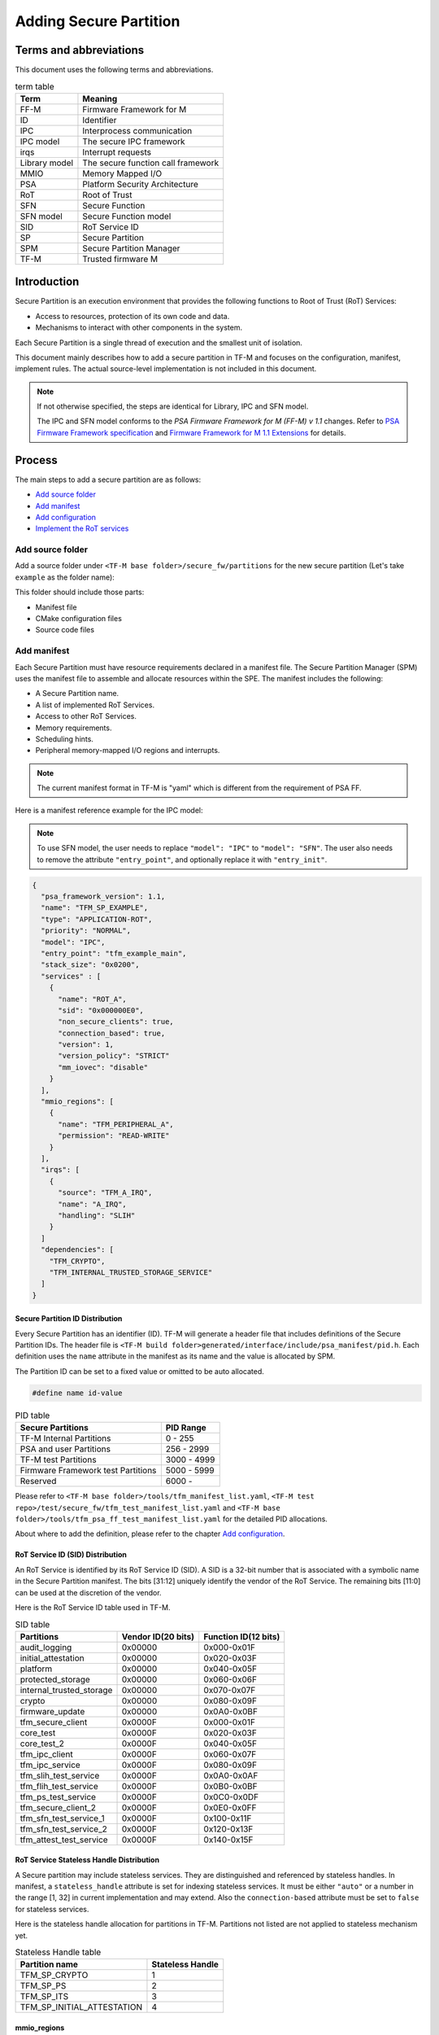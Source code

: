 #######################
Adding Secure Partition
#######################

***********************
Terms and abbreviations
***********************
This document uses the following terms and abbreviations.

.. table:: term table
   :widths: auto

   ================== ==================================
    **Term**          **Meaning**
   ================== ==================================
   FF-M               Firmware Framework for M
   ID                 Identifier
   IPC                Interprocess communication
   IPC model          The secure IPC framework
   irqs               Interrupt requests
   Library model      The secure function call framework
   MMIO               Memory Mapped I/O
   PSA                Platform Security Architecture
   RoT                Root of Trust
   SFN                Secure Function
   SFN model          Secure Function model
   SID                RoT Service ID
   SP                 Secure Partition
   SPM                Secure Partition Manager
   TF-M               Trusted firmware M
   ================== ==================================

************
Introduction
************
Secure Partition is an execution environment that provides the following
functions to Root of Trust (RoT) Services:

- Access to resources, protection of its own code and data.
- Mechanisms to interact with other components in the system.

Each Secure Partition is a single thread of execution and the smallest unit of
isolation.

This document mainly describes how to add a secure partition in TF-M and
focuses on the configuration, manifest, implement rules. The actual
source-level implementation is not included in this document.

.. Note::
   If not otherwise specified, the steps are identical for Library, IPC and SFN
   model.

   The IPC and SFN model conforms to the *PSA Firmware Framework for M (FF-M) v
   1.1* changes. Refer to `PSA Firmware Framework specification`_ and
   `Firmware Framework for M 1.1 Extensions`_ for details.

*******
Process
*******
The main steps to add a secure partition are as follows:

- `Add source folder`_
- `Add manifest`_
- `Add configuration`_
- `Implement the RoT services`_

Add source folder
=================
Add a source folder under ``<TF-M base folder>/secure_fw/partitions`` for the
new secure partition (Let's take ``example`` as the folder name):

This folder should include those parts:

- Manifest file
- CMake configuration files
- Source code files

Add manifest
============
Each Secure Partition must have resource requirements declared in a manifest
file. The Secure Partition Manager (SPM) uses the manifest file to assemble and
allocate resources within the SPE. The manifest includes the following:

- A Secure Partition name.
- A list of implemented RoT Services.
- Access to other RoT Services.
- Memory requirements.
- Scheduling hints.
- Peripheral memory-mapped I/O regions and interrupts.

.. Note::
   The current manifest format in TF-M is "yaml" which is different from the
   requirement of PSA FF.

Here is a manifest reference example for the IPC model:

.. Note::
    To use SFN model, the user needs to replace ``"model": "IPC"`` to
    ``"model": "SFN"``. The user also needs to remove the attribute
    ``"entry_point"``, and optionally replace it with ``"entry_init"``.

.. code-block:: yaml

  {
    "psa_framework_version": 1.1,
    "name": "TFM_SP_EXAMPLE",
    "type": "APPLICATION-ROT",
    "priority": "NORMAL",
    "model": "IPC",
    "entry_point": "tfm_example_main",
    "stack_size": "0x0200",
    "services" : [
      {
        "name": "ROT_A",
        "sid": "0x000000E0",
        "non_secure_clients": true,
        "connection_based": true,
        "version": 1,
        "version_policy": "STRICT"
        "mm_iovec": "disable"
      }
    ],
    "mmio_regions": [
      {
        "name": "TFM_PERIPHERAL_A",
        "permission": "READ-WRITE"
      }
    ],
    "irqs": [
      {
        "source": "TFM_A_IRQ",
        "name": "A_IRQ",
        "handling": "SLIH"
      }
    ]
    "dependencies": [
      "TFM_CRYPTO",
      "TFM_INTERNAL_TRUSTED_STORAGE_SERVICE"
    ]
  }

Secure Partition ID Distribution
--------------------------------
Every Secure Partition has an identifier (ID). TF-M will generate a header file
that includes definitions of the Secure Partition IDs. The header file is
``<TF-M build folder>generated/interface/include/psa_manifest/pid.h``. Each
definition uses the ``name`` attribute in the manifest as its name and the
value is allocated by SPM.

The Partition ID can be set to a fixed value or omitted to be auto allocated.

.. code-block:: c

   #define name id-value

.. table:: PID table
   :widths: auto

   ==================================== ======================
   **Secure Partitions**                **PID Range**
   ==================================== ======================
   TF-M Internal Partitions             0 - 255
   PSA and user Partitions              256 - 2999
   TF-M test Partitions                 3000 - 4999
   Firmware Framework test Partitions   5000 - 5999
   Reserved                             6000 -
   ==================================== ======================

Please refer to ``<TF-M base folder>/tools/tfm_manifest_list.yaml``,
``<TF-M test repo>/test/secure_fw/tfm_test_manifest_list.yaml`` and
``<TF-M base folder>/tools/tfm_psa_ff_test_manifest_list.yaml`` for the detailed
PID allocations.

About where to add the definition, please refer to the chapter `Add
configuration`_.

RoT Service ID (SID) Distribution
---------------------------------
An RoT Service is identified by its RoT Service ID (SID). A SID is a 32-bit
number that is associated with a symbolic name in the Secure Partition
manifest. The bits [31:12] uniquely identify the vendor of the RoT Service.
The remaining bits [11:0] can be used at the discretion of the vendor.

Here is the RoT Service ID table used in TF-M.

.. table:: SID table
   :widths: auto

   =========================== ====================== ========================
   **Partitions**              **Vendor ID(20 bits)** **Function ID(12 bits)**
   =========================== ====================== ========================
   audit_logging               0x00000                0x000-0x01F
   initial_attestation         0x00000                0x020-0x03F
   platform                    0x00000                0x040-0x05F
   protected_storage           0x00000                0x060-0x06F
   internal_trusted_storage    0x00000                0x070-0x07F
   crypto                      0x00000                0x080-0x09F
   firmware_update             0x00000                0x0A0-0x0BF
   tfm_secure_client           0x0000F                0x000-0x01F
   core_test                   0x0000F                0x020-0x03F
   core_test_2                 0x0000F                0x040-0x05F
   tfm_ipc_client              0x0000F                0x060-0x07F
   tfm_ipc_service             0x0000F                0x080-0x09F
   tfm_slih_test_service       0x0000F                0x0A0-0x0AF
   tfm_flih_test_service       0x0000F                0x0B0-0x0BF
   tfm_ps_test_service         0x0000F                0x0C0-0x0DF
   tfm_secure_client_2         0x0000F                0x0E0-0x0FF
   tfm_sfn_test_service_1      0x0000F                0x100-0x11F
   tfm_sfn_test_service_2      0x0000F                0x120-0x13F
   tfm_attest_test_service     0x0000F                0x140-0x15F
   =========================== ====================== ========================

RoT Service Stateless Handle Distribution
-----------------------------------------
A Secure partition may include stateless services. They are distinguished and
referenced by stateless handles. In manifest, a ``stateless_handle`` attribute
is set for indexing stateless services. It must be either ``"auto"`` or a
number in the range [1, 32] in current implementation and may extend. Also the
``connection-based`` attribute must be set to ``false`` for stateless services.

Here is the stateless handle allocation for partitions in TF-M. Partitions not
listed are not applied to stateless mechanism yet.

.. table:: Stateless Handle table
   :widths: auto

   =============================== =======================
    **Partition name**              **Stateless Handle**
   =============================== =======================
   TFM_SP_CRYPTO                   1
   TFM_SP_PS                       2
   TFM_SP_ITS                      3
   TFM_SP_INITIAL_ATTESTATION      4
   =============================== =======================

mmio_regions
------------
This attribute is a list of MMIO region objects which the Secure Partition
needs access to. TF-M only supports the ``named_region`` current. Please refer
to PSA FF for more details about it. The user needs to provide a name macro to
indicate the variable of the memory region.

TF-M uses the below structure to indicate a peripheral memory.

.. code-block:: c

  struct platform_data_t {
    uint32_t periph_start;
    uint32_t periph_limit;
    int16_t periph_ppc_bank;
    int16_t periph_ppc_loc;
  };

.. Note::
   This structure is not expected by TF-M, it's only that the current
   implementations are using. Other peripherals that need different information
   to create isolation need to define a different structure with the same name.

Here is an example for it:

.. code-block:: c

   struct platform_data_t tfm_peripheral_A;
   #define TFM_PERIPHERAL_A                 (&tfm_peripheral_A)


Library model support
---------------------
For the library model, the user needs to add a ``secure_functions`` item. The
main difference between ``secure_function`` and ``services`` is the extra
``signal`` key for secure function entry. This is not required in FF-M v1.0.

The ``signal`` must be the upper case of the secure function name.

.. code-block:: yaml

  "secure_functions": [
    {
      "name": "TFM_EXAMPLE_A",
      "signal": "EXAMPLE_A_FUNC",
      "sid": "0x00000000",
      "non_secure_clients": true,
      "version": 1,
      "version_policy": "STRICT"
    },

Add configuration
=================
The following configuration tasks are required for the newly added secure
partition:

Add CMake configure files
-------------------------
- ``<TF-M base folder>/secure_fw/partitions/example/CMakeLists.txt``, which is
  the compilation configuration for this module. Add library
  ``tfm_app_rot_partition_example`` and associated source files.

Here is a reference example for `CMakeLists.txt`_

.. _CMakeLists.txt: https://git.trustedfirmware.org/TF-M/tf-m-tools.git/tree/
  example_partition/CMakeLists.txt

.. Note::
   The secure partition must be built as a standalone static library, and the
   name of the library must follow this pattern, as it affects how the linker
   script will lay the partition in memory:
   - ``tfm_psa_rot_partition*`` in case of a PSA RoT partition
   - ``tfm_app_rot_partition*`` in case of an Application RoT partition

The current CMake configuration should also be updated, by updating
``<TF-M base folder>/config/config_default.cmake``
to include the CMake configuration variable of the newly added Secure
Partition, e.g, TFM_PARTITION_EXAMPLE and adding the relevant
subdirectory in ``<TF-M base folder>/secure_fw/CMakeLists.txt``, e.g.
``add_subdirectory(partitions/example)``.
Please refer to the source code of TF-M for more detail.

Update manifest list
--------------------
The ``<TF-M base folder>/tools/tfm_manifest_list.yaml`` is used to collect
necessary information of secure partition.
The manifest tool ``tools/tfm_parse_manifest_list.py`` processes it and
generates necessary files while building.

- ``name``: The name string of the secure partition.
- ``short_name``: should be the same as the ``name`` in the secure partition
  manifest file.
- ``manifest``: the relative path of the manifest file to TF-M root.
  In out-of-tree secure partition, ``manifest`` can be an absolute path or the
  relative path to the current manifest list file.
- ``conditional``: Optional configuration to enable or disable this partition.
  If it is not set, the Secure Partition is always enabled.
  The value of this attribute must be a CMake variable surrounded by ``@``.
  The value of the CMake variable must be:

  - ``ON``, ``TRUE`` or ``ENABLED`` - the Partition is enabled.
  - ``OFF``, ``FALSE`` or ``DISABLED`` - the Partition is disabled.
  - unset - the Partition is disabled.

  The build system relies on the CMake command ``configure_file()`` to replace
  the CMake variables with the corresponding values before the manifest tool
  processes it.
  If you are using the manifest tool out of the CMake build system, you can also
  set this attribute to the values allowed above to make the tool work.

- ``version_major``: major version the partition manifest.
- ``version_minor``: minor version the partition manifest.
- ``pid``: Secure Partition ID value distributed in chapter `Secure Partition
  ID Distribution`_.
- ``output_dir``: Optional path to hold the generated files.
  The files are generated to:

  - ``<build_dir>/generated/<output_dir>``, if ``output_dir`` is relative path.
  - ``<output_dir>``, if ``output_dir`` is absolute path.
  - ``<build_dir>/generated/``, if ``output_dir`` is not set.
- ``linker_pattern``: contains the information for linker to place the symbols
  of the Secure Partition. The following patterns are supported:

    - ``library_list`` - the library defined by CMake in `Add configuration`_
      section. It must be ``*tfm_*partition_<name>.*``, the ``<name>>`` must
      match the CMake library name.

    - ``object_list`` - Any object files containing symbols belonging to the
      Secure Partition but are not included in the Secure Partitions library.

Reference configuration example:

.. code-block:: yaml

    {
      "name": "TFM Example Service",
      "short_name": "TFM_SP_EXAMPLE",
      "manifest": "secure_fw/partitions/example/tfm_example_partition.yaml",
      "conditional": "@TFM_PARTITION_EXAMPLE@",
      "output_path": "partitions/example",
      "version_major": 0,
      "version_minor": 1,
      "pid": 290,
      "linker_pattern": {
        "library_list": [
          "*tfm_*partition_example*"
         ]
      }
    }

TF-M also supports out-of-tree Secure Partition build where you can have your
own manifest lists.
Please refer to `Out-of-tree Secure Partition build`_ for details.

Implement the RoT services
==========================
To implement RoT services, the partition needs a source file which contains the
implementations of the services, as well as the partition entry point. The user
can create this source file under
``<TF-M base folder>/secure_fw/partitions/example/tfm_example_partition.c``.

As an example, the RoT service with SID **ROT_A** will be implemented.

Entry point for IPC Model Partitions
------------------------------------
This function must have a loop that repeatedly waits for input signals and
then processes them, following the Secure Partition initialization.

.. code-block:: c

    #include "psa_manifest/tfm_example.h"
    #include "psa/service.h"

    void tfm_example_main(void)
    {
        psa_signal_t signals = 0;

        /* Secure Partition initialization */
        example_init();

        /*
         * Continually wait for one or more of the partition's RoT Service or
         * interrupt signals to be asserted and then handle the asserted
         * signal(s).
         */
        while (1) {
            signals = psa_wait(PSA_WAIT_ANY, PSA_BLOCK);
            if (signals & ROT_A_SIGNAL) {
                rot_A();
            } else {
                /* Should not come here */
                psa_panic();
            }
        }
    }

Entry init for SFN Model Partitions
-----------------------------------
In the SFN model, the Secure Partition consists of one optional initialization
function, which is declared as the ``entry_init`` symbol as mentioned in
section `Add manifest`_. After initialization, the entry_init function
returns the following values:

    - Return ``PSA_SUCCESS`` if initialization succeeds.

    - Return ``PSA_SUCCESS`` if initialization is partially successful,
      and you want some SFNs to receive messages. RoT Services that are
      non-operational must respond to connection requests with
      ``PSA_ERROR_CONNECTION_REFUSED``.

    - Return an error status if the initialization failed, and no SFNs
      within the Secure Partition must be called.

Service implementation for IPC Model
------------------------------------
The service is implemented by the ``rot_A()`` function, which is called upon an
incoming signal. This implementation is up to the user, however an example
service has been included for reference. The following example sends a message
"Hello World" when called.

.. code-block:: c

    #include "psa_manifest/tfm_example.h"
    #include "psa/service.h"

    static void rot_A(void)
    {
        const int BUFFER_LEN = 32;
        psa_msg_t msg;
        int i;
        uint8_t rec_buf[BUFFER_LEN];
        uint8_t send_buf[BUFFER_LEN] = "Hello World";

        psa_get(ROT_A_SIGNAL, &msg);
        switch (msg.type) {
        case PSA_IPC_CONNECT:
        case PSA_IPC_DISCONNECT:
            /*
             * This service does not require any setup or teardown on connect
             * or disconnect, so just reply with success.
             */
            psa_reply(msg.handle, PSA_SUCCESS);
            break;
        case PSA_IPC_CALL:
            for (i = 0; i < PSA_MAX_IOVEC; i++) {
                if (msg.in_size[i] != 0) {
                    psa_read(msg.handle, i, rec_buf, BUFFER_LEN);
                }
                if (msg.out_size[i] != 0) {
                    psa_write(msg.handle, i, send_buf, BUFFER_LEN);
                }
            }
            psa_reply(msg.handle, PSA_SUCCESS);
            break;
        default:
            /* cannot get here [broken SPM] */
            psa_panic();
            break;
        }
    }

Service implementation for SFN Model
------------------------------------
SFN model consists of a set of Secure Functions (SFN), one for each RoT
Service. The connection, disconnection and request messages do not cause a
Secure Partition signal to be asserted for SFN Secure Partitions. Instead,
the Secure Function (SFN) for the RoT Service is invoked by the framework,
with the message details provided as a parameter to the SFN. To add a secure
function (SFN) to process messages for each RoT Service, each SFN will have
following prototype.

.. code-block:: c

  psa_status_t <<name>>_sfn(const psa_msg_t *msg);

A connection-based example service has been included for reference which
sends a message "Hello World" when called.

.. code-block:: c

    #include "psa_manifest/tfm_example.h"
    #include "psa/service.h"

    psa_status_t rot_a_sfn(const psa_msg_t *msg)
    {
        const int BUFFER_LEN = 32;
        int i;
        uint8_t rec_buf[BUFFER_LEN];
        uint8_t send_buf[BUFFER_LEN] = "Hello World";

        switch (msg->type) {
        case PSA_IPC_CONNECT:
        case PSA_IPC_DISCONNECT:
            /*
             * This service does not require any setup or teardown on connect
             * or disconnect, so just reply with success.
             */
            return PSA_SUCCESS;
        case PSA_IPC_CALL:
            for (i = 0; i < PSA_MAX_IOVEC; i++) {
                if (msg->in_size[i] != 0) {
                    psa_read(msg->handle, i, rec_buf, BUFFER_LEN);
                }
                if (msg.->out_size[i] != 0) {
                    psa_write(msg->handle, i, send_buf, BUFFER_LEN);
                }
            }
            return PSA_SUCCESS;
        default:
            /* cannot get here [broken SPM] */
            return PSA_ERROR_PROGRAMMER_ERROR;
        }
    }

Test connection
---------------
To test that the service has been implemented correctly, the user needs to call
it from somewhere. One option is to create a new testsuite, such as
``<TF-M-test base folder>/test/secure_fw/suites/example/non_secure/example_ns_
interface_testsuite.c``.

The process of adding test connection is explained in the specification
:doc:`Adding TF-M Regression Test Suite </integration_guide/tfm_test_suites_addition>`

.. code-block:: c

    #include "psa_manifest/sid.h"
    #include "psa/client.h"

    #include "test_framework.h"
    #include "test_log.h"

    static void tfm_example_test_1001(struct test_result_t *ret)
    {
        char str1[] = "str1";
        char str2[] = "str2";
        char str3[128], str4[128];
        struct psa_invec invecs[2] = {{str1, sizeof(str1)},
                                      {str2, sizeof(str2)}};
        struct psa_outvec outvecs[2] = {{str3, sizeof(str3)},
                                        {str4, sizeof(str4)}};
        psa_handle_t handle;
        psa_status_t status;
        uint32_t version;

        version = psa_version(ROT_A_SID);
        TEST_LOG("TFM service support version is %d.\r\n", version);
        handle = psa_connect(ROT_A_SID, ROT_A_VERSION);
        status = psa_call(handle, PSA_IPC_CALL, invecs, 2, outvecs, 2);
        if (status >= 0) {
            TEST_LOG("psa_call is successful!\r\n");
        } else {
            TEST_FAIL("psa_call is failed!\r\n");
            return;
        }

        TEST_LOG("outvec1 is: %s\r\n", outvecs[0].base);
        TEST_LOG("outvec2 is: %s\r\n", outvecs[1].base);
        psa_close(handle);
        ret->val = TEST_PASSED;
    }

Once the test and service has been implemented, the project can be built and
executed. The user should see the "Hello World" message in the console as
received by the testsuite.

Out-of-tree Secure Partition build
----------------------------------

TF-M supports out-of-tree Secure Partition build, whose source code folders
are maintained outside TF-M repo. Developers can configure
``TFM_EXTRA_MANIFEST_LIST_FILES`` and ``TFM_EXTRA_PARTITION_PATHS`` in build
command line to include out-of-tree Secure Partitions.

- ``TFM_EXTRA_MANIFEST_LIST_FILES``

  A list of the absolute path(s) of the manifest list(s) provided by out-of-tree
  Secure Partition(s).
  Use semicolons ``;`` to separate multiple manifest lists. Wrap the multiple
  manifest lists with double quotes.

- ``TFM_EXTRA_PARTITION_PATHS``

  A list of the absolute directories of the out-of-tree Secure Partition source
  code folder(s). TF-M build system searches ``CMakeLists.txt`` of partitions in
  the source code folder(s).
  Use semicolons ``;`` to separate multiple out-of-tree Secure Partition
  directories. Wrap the multiple directories with double quotes.

A single out-of-tree Secure Partition folder can be organized as the figure
below.

::

  secure partition folder
        ├── CMakeLists.txt
        ├── manifest_list.yaml
        ├── out_of_tree_partition_manifest.yaml
        └── source code

In the example above, ``TFM_EXTRA_MANIFEST_LIST_FILES`` and
``TFM_EXTRA_PARTITION_PATHS`` in the build command can be configured as listed
below.

.. code-block:: bash

  -DTFM_EXTRA_MANIFEST_LIST_FILES=<Absolute-path-sp-folder/manifest_list.yaml>
  -DTFM_EXTRA_PARTITION_PATHS=<Absolute-path-sp-folder>

Multiple out-of-tree Secure Partitions can be organized in diverse structures.
For example, multiple Secure Partitions can be maintained under the same
directory as shown below.

::

  top-level folder
        ├── Partition 1
        │       ├── CMakeLists.txt
        │       ├── partition_1_manifest.yaml
        │       └── source code
        ├── Partition 2
        │       └── ...
        ├── Partition 3
        │       └── ...
        ├── manifest_list.yaml
        └── Root CMakeLists.txt

In the example above, a root CMakeLists.txt includes all the partitions'
CMakLists.txt, for example via ``add_subdirectory()``. The manifest_list.yaml
lists all partitions' manifest files.
``TFM_EXTRA_MANIFEST_LIST_FILES`` and ``TFM_EXTRA_PARTITION_PATHS`` in build
command line can be configured as listed below.

.. code-block:: bash

  -DTFM_EXTRA_MANIFEST_LIST_FILES=<Absolute-path-top-level-folder/manifest_list.yaml>
  -DTFM_EXTRA_PARTITION_PATHS=<Absolute-path-top-level-folder>

Alternatively, out-of-tree Secure Partitions can be separated in different
folders.

::

    partition 1 folder                    partition 2 folder
        ├── CMakeLists.txt                    ├── CMakeLists.txt
        ├── manifest_list.yaml                ├── manifest_list.yaml
        ├── partition_1_manifest.yaml         ├── partition_2_manifest.yaml
        └── source code                       └── source code

In the example above, each Secure Partition manages its own manifest files and
CMakeLists.txt. ``TFM_EXTRA_MANIFEST_LIST_FILES`` and
``TFM_EXTRA_PARTITION_PATHS`` in build command line can be configured as listed
below. Please note those input shall be wrapped with double quotes.

.. code-block:: bash

  -DTFM_EXTRA_MANIFEST_LIST_FILES="<Absolute-path-part-1-folder/manifes_list.yaml>;<Absolute-path-part-2-folder/manifes_list.yaml>"
  -DTFM_EXTRA_PARTITION_PATHS="<Absolute-path-part-1-folder>;<Absolute-path-part-2-folder>"

.. Note::

   Manifest list paths in ``TFM_EXTRA_MANIFEST_LIST_FILES`` do NOT have to be
   one-to-one mapping to Secure Partition directories in
   ``TFM_EXTRA_PARTITION_PATHS``. The orders don't matter either.

Further Notes
-------------

- In the IPC model, Use PSA FF proposed memory accessing mechanism. SPM
  provides APIs and checking between isolation boundaries, a free accessing
  of memory can cause program panic.
- In the IPC model, the memory checking inside partition runtime is
  unnecessary. SPM handles the checking while memory accessing APIs are
  called.
- In the IPC model, the client ID had been included in the message structure
  and secure partition can get it when calling psa_get() function. The secure
  partition does not need to call ``tfm_core_get_caller_client_id()`` to get
  the caller client ID anymore.
- In the IPC model, SPM will check the security policy and partition
  dependence between client and service. So the service does not need to
  validate the secure caller anymore.

*********
Reference
*********

| `PSA Firmware Framework specification`_
| `Firmware Framework for M 1.1 Extensions`_

.. _PSA Firmware Framework specification: https://pages.arm.com/psa-
  resources-ff.html?_ga=2.156169596.61580709.1542617040-1290528876.1541647333

.. _Firmware Framework for M 1.1 Extensions: https://developer.arm.com/
  documentation/aes0039/latest

--------------

*Copyright (c) 2019-2022, Arm Limited. All rights reserved.*
